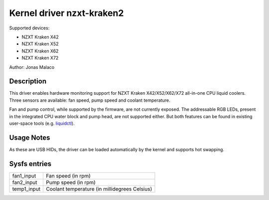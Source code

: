 .. SPDX-License-Identifier: GPL-2.0-or-later

Kernel driver nzxt-kraken2
==========================

Supported devices:

* NZXT Kraken X42
* NZXT Kraken X52
* NZXT Kraken X62
* NZXT Kraken X72

Author: Jonas Malaco

Description
-----------

This driver enables hardware monitoring support for NZXT Kraken X42/X52/X62/X72
all-in-one CPU liquid coolers.  Three sensors are available: fan speed, pump
speed and coolant temperature.

Fan and pump control, while supported by the firmware, are not currently
exposed.  The addressable RGB LEDs, present in the integrated CPU water block
and pump head, are not supported either.  But both features can be found in
existing user-space tools (e.g. `liquidctl`_).

.. _liquidctl: https://github.com/liquidctl/liquidctl

Usage Notes
-----------

As these are USB HIDs, the driver can be loaded automatically by the kernel and
supports hot swapping.

Sysfs entries
-------------

=======================	========================================================
fan1_input		Fan speed (in rpm)
fan2_input		Pump speed (in rpm)
temp1_input		Coolant temperature (in millidegrees Celsius)
=======================	========================================================
